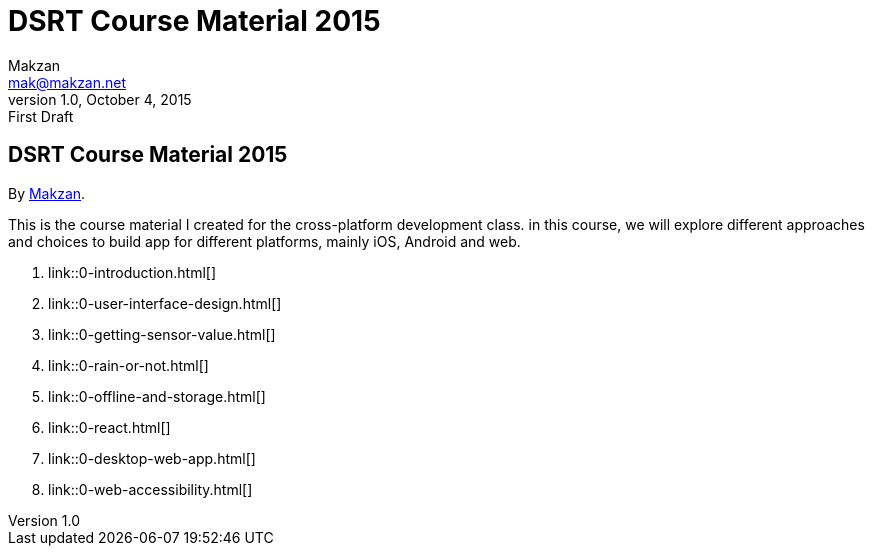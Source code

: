 = DSRT Course Material 2015
Makzan <mak@makzan.net>
v1.0, October 4, 2015: First Draft
:doctype: book
:docinfo:
:linkcss:

== DSRT Course Material 2015

By http://makzan.net[Makzan].

This is the course material I created for the cross-platform development class. in this course, we will explore different approaches and choices to build app for different platforms, mainly iOS, Android and web.

1. link::0-introduction.html[]
2. link::0-user-interface-design.html[]
3. link::0-getting-sensor-value.html[]
4. link::0-rain-or-not.html[]
5. link::0-offline-and-storage.html[]
6. link::0-react.html[]
7. link::0-desktop-web-app.html[]
8. link::0-web-accessibility.html[]
